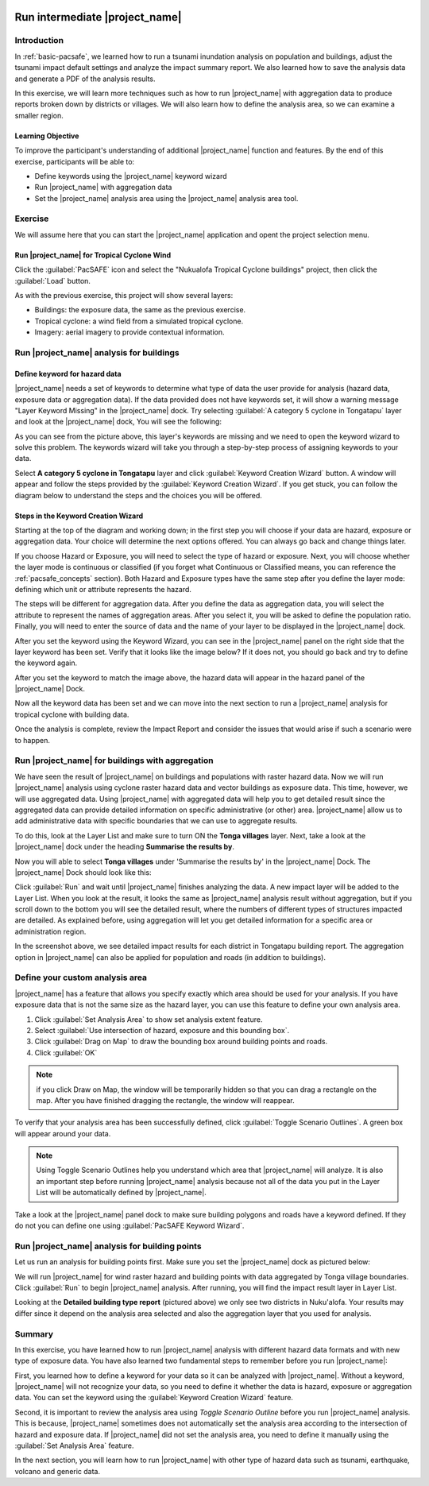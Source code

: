 .. image:: /images/pacsafe.png

.. _intermediate-pacsafe:

Run intermediate |project_name|
===============================


Introduction
------------

In :ref:`basic-pacsafe`, we learned how to run a tsunami inundation
analysis on population and buildings, adjust the tsunami impact
default settings and analyze the impact summary report. We also
learned how to save the analysis data and generate a PDF of the
analysis results.

In this exercise, we will learn more techniques such as how to run
|project_name| with aggregation data to produce reports broken down by
districts or villages. We will also learn how to define the analysis
area, so we can examine a smaller region.

Learning Objective
..................

To improve the participant's understanding of additional
|project_name| function and features. By the end of this exercise,
participants will be able to:

* Define keywords using the |project_name| keyword wizard
* Run |project_name| with aggregation data
* Set the |project_name| analysis area using the |project_name|
  analysis area tool.

Exercise
--------

We will assume here that you can start the |project_name| application
and opent the project selection menu.

Run |project_name| for Tropical Cyclone Wind
............................................

Click the :guilabel:`PacSAFE` icon and select the "Nukualofa Tropical
Cyclone buildings" project, then click the :guilabel:`Load` button.

As with the previous exercise, this project will show several layers:

* Buildings: the exposure data, the same as the previous exercise.
* Tropical cyclone: a wind field from a simulated tropical cyclone.
* Imagery: aerial imagery to provide contextual information.


Run |project_name| analysis for buildings
-----------------------------------------


Define keyword for hazard data
..............................

|project_name| needs a set of keywords to determine what type of data
the user provide for analysis (hazard data, exposure data or
aggregation data).  If the data provided does not have keywords set,
it will show a warning message "Layer Keyword Missing" in the
|project_name| dock. Try selecting :guilabel:`A category 5 cyclone in
Tongatapu` layer and look at the |project_name| dock, You will see the
following:

.. image:: /images/001_intermediate_pacsafe_03.png
   :align: center
   :width: 300 pt

As you can see from the picture above, this layer's keywords are missing
and we need to open the keyword wizard to solve this problem. The
keywords wizard will take you through a step-by-step process of
assigning keywords to your data.


Select **A category 5 cyclone in Tongatapu** layer and click
:guilabel:`Keyword Creation Wizard` button. A window will appear and follow
the steps provided by the :guilabel:`Keyword Creation Wizard`. If you
get stuck, you can follow the diagram below to understand the steps
and the choices you will be offered.

Steps in the Keyword Creation Wizard
....................................

Starting at the top of the diagram and working down; in the first step
you will choose if your data are hazard, exposure or aggregation data.
Your choice will determine the next options offered. 
You can always go back and change things later.

If you choose Hazard or Exposure, you will need to select the type of
hazard or exposure. Next, you will choose whether the layer mode
is continuous or classified (if you forget what Continuous
or Classified means, you can reference the :ref:`pacsafe_concepts` section).
Both Hazard and Exposure types have the same step after you define the
layer mode: defining which unit or attribute represents the hazard. 

The steps will be different for aggregation data. After you define the
data as aggregation data, you will select the attribute to represent
the names of aggregation areas. After you select it, you will be asked
to define the population ratio. Finally, you will need to enter the
source of data and the name of your layer to be displayed in the
|project_name| dock.

.. image:: /images/001_intermediate_pacsafe_04.png
   :align: center
   :width: 300 pt

.. image:: /images/001_intermediate_pacsafe_05.png
   :align: center
   :width: 300 pt

After you set the keyword using the Keyword Wizard, you can see in the
|project_name| panel on the right side that the layer keyword has been
set.  Verify that it looks like the image below? If it does not, you
should go back and try to define the keyword again.

.. image:: /images/001_intermediate_pacsafe_06.png
   :align: center
   :width: 300 pt

After you set the keyword to match the image above, the hazard data will
appear in the hazard panel of the |project_name| Dock.

.. image:: /images/001_intermediate_pacsafe_07.png
   :align: center
   :width: 300 pt

Now all the keyword data has been set and we can move into the next
section to run a |project_name| analysis for tropical cyclone with
building data.

Once the analysis is complete, review the Impact Report and consider
the issues that would arise if such a scenario were to happen.

Run |project_name| for buildings with aggregation
-------------------------------------------------

We have seen the result of |project_name| on buildings and populations
with raster hazard data. Now we will run |project_name| analysis using
cyclone raster hazard data and vector buildings as exposure data. This
time, however, we will use aggregated data. Using |project_name| with
aggregated data will help you to get detailed result since the
aggregated data can provide detailed information on specific
administrative (or other) area. |project_name| allow us to add
administrative data with specific boundaries that we can use to
aggregate results.

To do this, look at the Layer List and make sure to turn ON the
**Tonga villages** layer. Next, take a look at the |project_name|
dock under the heading **Summarise the results by**.

Now you will able to select **Tonga villages** under 'Summarise the
results by' in the |project_name| Dock. The |project_name| Dock should
look like this:

.. image:: /images/001_intermediate_pacsafe_09.png
   :align: center
   :width: 300 pt

Click :guilabel:`Run` and wait until |project_name| finishes analyzing
the data. A new impact layer will be added to the Layer List. When you
look at the result, it looks the same as |project_name| analysis
result without aggregation, but if you scroll down to the bottom you
will see the detailed result, where the numbers of different types of
structures impacted are detailed. As explained before, using
aggregation will let you get detailed information for a specific area
or administration region.

.. image:: /images/001_intermediate_pacsafe_10.png
   :align: center
   :width: 300 pt

In the screenshot above, we see detailed impact results for each
district in Tongatapu building report. The aggregation option in
|project_name| can also be applied for population and roads (in
addition to buildings).


Define your custom analysis area
--------------------------------

|project_name| has a feature that allows you specify exactly which
area should be used for your analysis. If you have exposure data that
is not the same size as the hazard layer, you can use this feature to
define your own analysis area.

1. Click :guilabel:`Set Analysis Area` to show set analysis extent feature.

2. Select :guilabel:`Use intersection of hazard, exposure and this bounding box`.

3. Click :guilabel:`Drag on Map` to draw the bounding box around
   building points and roads.

4. Click :guilabel:`OK`

.. note:: if you click Draw on Map, the window will be temporarily hidden
          so that you can drag a rectangle on the map. After you have finished
	  dragging the rectangle, the window will reappear.

.. image:: /images/001_intermediate_pacsafe_12.png
   :align: center
   :width: 300 pt

To verify that your analysis area has been successfully defined, click
:guilabel:`Toggle Scenario Outlines`. A green box will appear around
your data.

.. image:: /images/001_intermediate_pacsafe_13.png
   :align: center
   :width: 300 pt

.. note:: Using Toggle Scenario Outlines help you understand which
          area that |project_name| will analyze. It is also an important
          step before running |project_name| analysis because not all of
          the data you put in the Layer List will be automatically
          defined by |project_name|.

Take a look at the |project_name| panel dock to make sure building
polygons and roads have a keyword defined. If they do not you can
define one using :guilabel:`PacSAFE Keyword Wizard`.


Run |project_name| analysis for building points
-----------------------------------------------

Let us run an analysis for building points first. Make sure you set the
|project_name| dock as pictured below:

.. image:: /images/001_intermediate_pacsafe_09.png
   :align: center
   :width: 300 pt

We will run |project_name| for wind raster hazard and building points
with data aggregated by Tonga village boundaries. Click
:guilabel:`Run` to begin |project_name| analysis. After running, you
will find the impact result layer in Layer List.

.. image:: /images/001_intermediate_pacsafe_10.png
   :align: center
   :width: 300 pt

Looking at the **Detailed building type report** (pictured above) we
only see two districts in Nuku'alofa. Your results may differ since it
depend on the analysis area selected and also the aggregation layer
that you used for analysis.

Summary
-------

In this exercise, you have learned how to run |project_name| analysis
with different hazard data formats and with new type of exposure
data. You have also learned two fundamental steps to remember before
you run |project_name|:

First, you learned how to define a keyword for your data so it can be
analyzed with |project_name|. Without a keyword, |project_name| will
not recognize your data, so you need to define it whether the data is
hazard, exposure or aggregation data. You can set the keyword using
the :guilabel:`Keyword Creation Wizard` feature.

Second, it is important to review the analysis area using *Toggle
Scenario Outline* before you run |project_name| analysis. This is
because, |project_name| sometimes does not automatically set the
analysis area according to the intersection of hazard and exposure
data. If |project_name| did not set the analysis area, you need to
define it manually using the :guilabel:`Set Analysis Area` feature.

In the next section, you will learn how to run |project_name| with
other type of hazard data such as tsunami, earthquake, volcano and
generic data.
